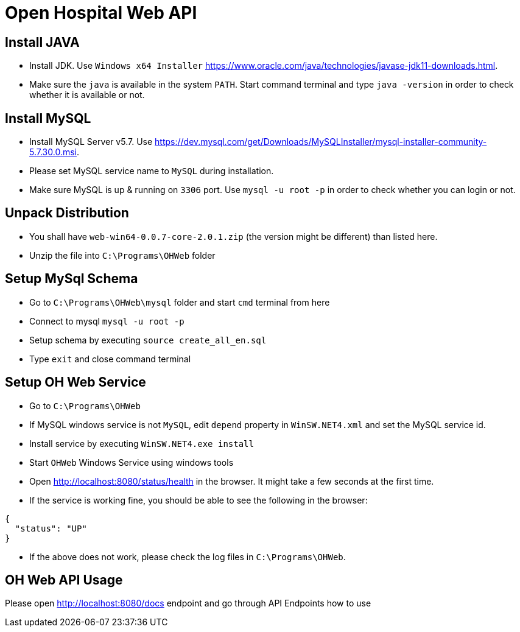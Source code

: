= Open Hospital Web API

== Install JAVA
* Install JDK. Use `Windows x64 Installer` https://www.oracle.com/java/technologies/javase-jdk11-downloads.html.
* Make sure the `java` is available in the system `PATH`. Start command terminal and type `java -version` in order to check whether it is available or not.

== Install MySQL
* Install MySQL Server v5.7. Use https://dev.mysql.com/get/Downloads/MySQLInstaller/mysql-installer-community-5.7.30.0.msi.
* Please set MySQL service name to `MySQL` during installation. 
* Make sure MySQL is up & running on `3306` port. Use `mysql -u root -p` in order to check whether you can login or not.

== Unpack Distribution
* You shall have `web-win64-0.0.7-core-2.0.1.zip` (the version might be different) than listed here.
* Unzip the file into `C:\Programs\OHWeb` folder

== Setup MySql Schema
* Go to `C:\Programs\OHWeb\mysql` folder and start `cmd` terminal from here
* Connect to mysql `mysql -u root -p`
* Setup schema by executing `source create_all_en.sql`
* Type `exit` and close command terminal

== Setup OH Web Service
* Go to `C:\Programs\OHWeb`
* If MySQL windows service is not `MySQL`, edit `depend` property in `WinSW.NET4.xml` and set the MySQL service id.  
* Install service by executing `WinSW.NET4.exe install`
* Start `OHWeb` Windows Service using windows tools 
* Open http://localhost:8080/status/health in the browser. It might take a few seconds at the first time.
* If the service is working fine, you should be able to see the following in the browser:

[source]
----
{
  "status": "UP"
}
----

* If the above does not work, please check the log files in `C:\Programs\OHWeb`.

== OH Web API Usage
Please open http://localhost:8080/docs endpoint and go through API Endpoints how to use
 


